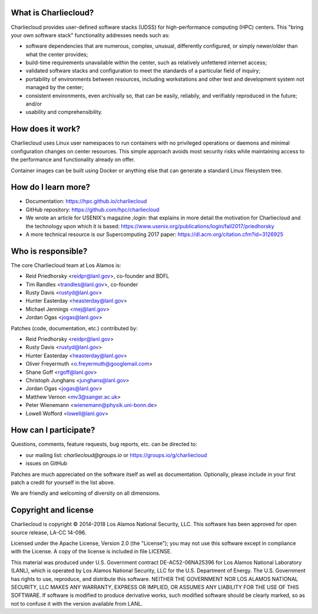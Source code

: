 What is Charliecloud?
---------------------

Charliecloud provides user-defined software stacks (UDSS) for high-performance
computing (HPC) centers. This "bring your own software stack" functionality
addresses needs such as:

* software dependencies that are numerous, complex, unusual, differently
  configured, or simply newer/older than what the center provides;

* build-time requirements unavailable within the center, such as relatively
  unfettered internet access;

* validated software stacks and configuration to meet the standards of a
  particular field of inquiry;

* portability of environments between resources, including workstations and
  other test and development system not managed by the center;

* consistent environments, even archivally so, that can be easily, reliabily,
  and verifiably reproduced in the future; and/or

* usability and comprehensibility.

How does it work?
-----------------

Charliecloud uses Linux user namespaces to run containers with no privileged
operations or daemons and minimal configuration changes on center resources.
This simple approach avoids most security risks while maintaining access to
the performance and functionality already on offer.

Container images can be built using Docker or anything else that can generate
a standard Linux filesystem tree.

How do I learn more?
--------------------

* Documentation: https://hpc.github.io/charliecloud

* GitHub repository: https://github.com/hpc/charliecloud

* We wrote an article for USENIX's magazine *;login:* that explains in more
  detail the motivation for Charliecloud and the technology upon which it is
  based: https://www.usenix.org/publications/login/fall2017/priedhorsky

* A more technical resource is our Supercomputing 2017 paper:
  https://dl.acm.org/citation.cfm?id=3126925

Who is responsible?
-------------------

The core Charliecloud team at Los Alamos is:

* Reid Priedhorsky <reidpr@lanl.gov>, co-founder and BDFL
* Tim Randles <trandles@lanl.gov>, co-founder
* Rusty Davis <rustyd@lanl.gov>
* Hunter Easterday <heasterday@lanl.gov>
* Michael Jennings <mej@lanl.gov>
* Jordan Ogas <jogas@lanl.gov>

Patches (code, documentation, etc.) contributed by:

* Reid Priedhorsky <reidpr@lanl.gov>
* Rusty Davis <rustyd@lanl.gov>
* Hunter Easterday <heasterday@lanl.gov>
* Oliver Freyermuth <o.freyermuth@googlemail.com>
* Shane Goff <rgoff@lanl.gov>
* Christoph Junghans <junghans@lanl.gov>
* Jordan Ogas <jogas@lanl.gov>
* Matthew Vernon <mv3@sanger.ac.uk>
* Peter Wienemann <wienemann@physik.uni-bonn.de>
* Lowell Wofford <lowell@lanl.gov>

How can I participate?
----------------------

Questions, comments, feature requests, bug reports, etc. can be directed to:

* our mailing list: *charliecloud@groups.io* or https://groups.io/g/charliecloud

* issues on GitHub

Patches are much appreciated on the software itself as well as documentation.
Optionally, please include in your first patch a credit for yourself in the
list above.

We are friendly and welcoming of diversity on all dimensions.

Copyright and license
---------------------

Charliecloud is copyright © 2014–2018 Los Alamos National Security, LLC. This
software has been approved for open source release, LA-CC 14-096.

Licensed under the Apache License, Version 2.0 (the "License"); you may not
use this software except in compliance with the License. A copy of the license
is included in file LICENSE.

This material was produced under U.S. Government contract DE-AC52-06NA25396
for Los Alamos National Laboratory (LANL), which is operated by Los Alamos
National Security, LLC for the U.S. Department of Energy. The U.S. Government
has rights to use, reproduce, and distribute this software. NEITHER THE
GOVERNMENT NOR LOS ALAMOS NATIONAL SECURITY, LLC MAKES ANY WARRANTY, EXPRESS
OR IMPLIED, OR ASSUMES ANY LIABILITY FOR THE USE OF THIS SOFTWARE. If software
is modified to produce derivative works, such modified software should be
clearly marked, so as not to confuse it with the version available from LANL.
